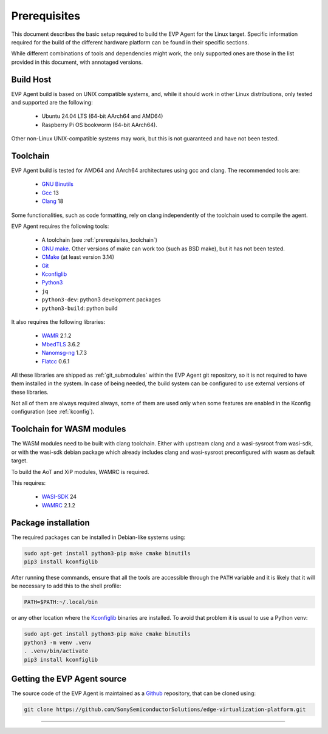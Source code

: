 .. SPDX-FileCopyrightText: 2023-2025 Sony Semiconductor Solutions Corporation
..
.. SPDX-License-Identifier: Apache-2.0

.. _prerequisites:

Prerequisites
#############

This document describes the basic setup required to
build the EVP Agent for the Linux target.
Specific information required for the build of the different
hardware platform can be found in their specific sections.

While different combinations of tools and
dependencies might work, the only supported
ones are those in the list provided in this document,
with annotaged versions.

Build Host
**********

EVP Agent build is based on UNIX compatible systems,
and, while it should work in other Linux distributions,
only tested and supported are the following:

	* Ubuntu 24.04 LTS (64-bit AArch64 and AMD64)
	* Raspberry Pi OS bookworm (64-bit AArch64).

Other non-Linux UNIX-compatible systems may work,
but this is not guaranteed and have not been tested.

.. _prerequisites_toolchain:

Toolchain
*********

EVP Agent build is tested for AMD64 and AArch64 architectures
using gcc and clang. The recommended tools are:

	* `GNU Binutils`_
	* `Gcc`_ 13
	* `Clang`_ 18

Some functionalities, such as code formatting, rely on
clang independently of the toolchain used to compile the agent.

EVP Agent requires the following tools:

	* A toolchain (see :ref:`prerequisites_toolchain`)
	* `GNU make`_. Other versions of make can work too
	  (such as BSD make), but it has not been tested.
	* `CMake`_ (at least version 3.14)
	* `Git`_
	* `Kconfiglib`_
	* `Python3`_
	* ``jq``
	* ``python3-dev``: python3 development packages
	* ``python3-build``: python build

It also requires the following libraries:

	* `WAMR`_ 2.1.2
	* `MbedTLS`_ 3.6.2
	* `Nanomsg-ng`_ 1.7.3
	* `Flatcc`_ 0.6.1

All these libraries are shipped as :ref:`git_submodules` within
the EVP Agent git repository, so it is not required to have them
installed in the system. In case of being needed, the build system
can be configured to use external versions of these libraries.

Not all of them are always required always, some of them are used
only when some features are enabled in the Kconfig configuration
(see :ref:`kconfig`).

.. _wasm_toolchain:

Toolchain for WASM modules
**************************

The WASM modules need to be built with clang toolchain.
Either with upstream clang and a wasi-sysroot from wasi-sdk,
or with the wasi-sdk debian package which already includes
clang and wasi-sysroot preconfigured with wasm as default
target.

To build the AoT and XiP modules, WAMRC is required.

This requires:

	* `WASI-SDK`_ 24
	* `WAMRC`_ 2.1.2

Package installation
********************

The required packages can be installed in Debian-like systems using:

.. code:: shell

	sudo apt-get install python3-pip make cmake binutils
	pip3 install kconfiglib

After running these commands, ensure that
all the tools are accessible through the ``PATH`` variable and
it is likely that it will be necessary to add this to the shell profile:

.. code:: shell

	PATH=$PATH:~/.local/bin

or any other location where the `Kconfiglib`_ binaries are
installed. To avoid that problem it is usual to use
a Python venv:

.. code:: shell

	sudo apt-get install python3-pip make cmake binutils
	python3 -m venv .venv
	. .venv/bin/activate
	pip3 install kconfiglib

Getting the EVP Agent source
****************************

The source code of the EVP Agent is maintained as a `Github`_
repository, that can be cloned using:

.. code:: shell

	git clone https://github.com/SonySemiconductorSolutions/edge-virtualization-platform.git


--------------

.. _GNU Binutils: https://gnu.org/software/binutils
.. _GNU Make: https://www.gnu.org/software/make
.. _Gcc: https://gcc.gnu.org
.. _Clang: https://clang.llvm.org
.. _CMake: https://cmake.org
.. _Git: https://git-scm.com
.. _KconfigLib: https://pypi.org/project/kconfiglib
.. _Python3: https://www.python.org
.. _WAMR: https://bytecodealliance.github.io/wamr.dev
.. _MbedTLS: https://www.trustedfirmware.org/projects/mbed-tls
.. _Nanomsg-ng: https://nng.nanomsg.org
.. _Flatcc: https://github.com/dvidelabs/flatcc
.. _Github: https://www.github.com
.. _WASI-SDK: https://github.com/WebAssembly/wasi-sdk
.. _WAMRC: https://github.com/bytecodealliance/wasm-micro-runtime/blob/main/wamr-compiler/
